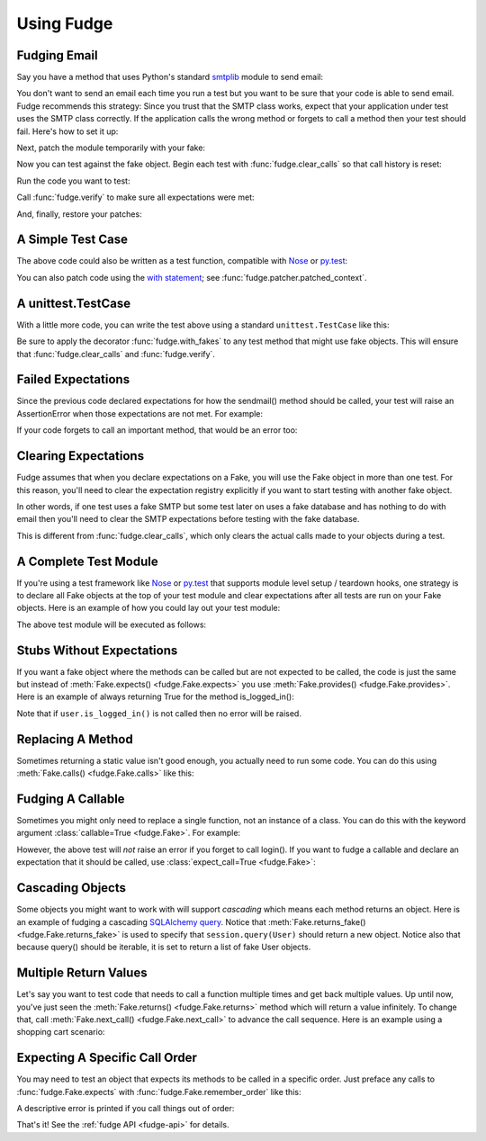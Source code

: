 
.. _using-fudge:

===========
Using Fudge
===========

Fudging Email
=============

Say you have a method that uses Python's standard `smtplib <http://docs.python.org/library/smtplib.html#module-smtplib>`_ module 
to send email:

.. doctest::

    >>> def send_email(recipients, sender, msg):
    ...     import smtplib
    ...     msg = ("From: %s\r\nTo: %s\r\n\r\n%s" % (
    ...             sender, ", ".join(recipients), msg))
    ...     s = smtplib.SMTP()
    ...     s.connect()
    ...     s.sendmail(sender, recipients, msg)
    ...     s.close()
    ...     print "Sent an email to %s" % recipients
    ... 
    >>> 

You don't want to send an email each time you run a test but you want to be 
sure that your code is able to send email.  Fudge recommends this strategy: 
Since you trust that the SMTP class works, expect that your application 
under test uses the SMTP class correctly.  If the application calls the wrong 
method or forgets to call a method then your test should fail.  Here's how to set 
it up:

.. doctest::
    
    >>> import fudge
    >>> from fudge.inspectors import arg
    >>> SMTP = fudge.Fake('SMTP')
    >>> SMTP = SMTP.expects('__init__')
    >>> SMTP = SMTP.expects('connect')
    >>> SMTP = SMTP.expects('sendmail').with_args(
    ...             "you@yourhouse.com",
    ...             ["kumar@hishouse.com"],
    ...             arg.contains("kumar@hishouse.com")) # To: <name>
    >>> SMTP = SMTP.expects('close')

Next, patch the module temporarily with your fake:
    
.. doctest::

    >>> patched_smtplib = fudge.patch_object("smtplib", "SMTP", SMTP)

Now you can test against the fake object.  Begin each test with :func:`fudge.clear_calls` so that call history is reset:

.. doctest::
    
    >>> fudge.clear_calls()

Run the code you want to test:

.. doctest::

    >>> send_email( ["kumar@hishouse.com"], "you@yourhouse.com", 
    ...                                     "hi, I'm reading about Fudge!")
    ... 
    Sent an email to ['kumar@hishouse.com']

Call :func:`fudge.verify` to make sure all expectations were met:

.. doctest::

    >>> fudge.verify()

And, finally, restore your patches:

.. doctest::

    >>> patched_smtplib.restore()
    
A Simple Test Case
==================

The above code could also be written as a test function, compatible with `Nose`_ or `py.test`_:

.. doctest::
    
    >>> import fudge
    >>> @fudge.with_fakes
    ... @fudge.with_patched_object("smtplib", "SMTP", SMTP)
    ... def test_email():
    ...     send_email( ["kumar@hishouse.com"], 
    ...                 "you@yourhouse.com", 
    ...                 "Mmmm, fudge")
    ... 
    >>> test_email()
    Sent an email to ['kumar@hishouse.com']

You can also patch code using the `with statement <http://www.python.org/dev/peps/pep-0343/>`_; see :func:`fudge.patcher.patched_context`.

A unittest.TestCase
===================

With a little more code, you can write the test above
using a standard ``unittest.TestCase`` like this:

.. doctest::
    
    >>> import fudge
    >>> import unittest
    >>> class TestEmail(unittest.TestCase):
    ... 
    ...     def setUp(self):
    ...         self.patched = fudge.patch_object("smtplib", "SMTP", SMTP)
    ...         fudge.clear_calls()
    ... 
    ...     def tearDown(self):
    ...         self.patched.restore()
    ...     
    ...     @fudge.with_fakes
    ...     def test_email(self):
    ...         send_email( ["kumar@hishouse.com"], 
    ...                     "you@yourhouse.com", 
    ...                     "Mmmm, fudge")
    ... 
    >>> test = TestEmail('test_email')
    >>> test.run()
    Sent an email to ['kumar@hishouse.com']

Be sure to apply the decorator :func:`fudge.with_fakes` to any test method that 
might use fake objects.  This will ensure that :func:`fudge.clear_calls` and :func:`fudge.verify`.

Failed Expectations
===================

Since the previous code declared expectations for how the 
sendmail() method should be called, your test will raise an 
AssertionError when those expectations are not met.  For example:

.. doctest::
    
    >>> s = SMTP()
    >>> s.connect()
    >>> s.sendmail("whoops")
    Traceback (most recent call last):
    ...
    AssertionError: fake:SMTP.sendmail(...) was called unexpectedly with args ('whoops')

If your code forgets to call an important method, that would be an error too:

.. doctest::
    :hide:
    
    >>> fudge.clear_calls()
    
.. doctest::
    
    >>> s = SMTP()
    >>> s.connect()
    >>> fudge.verify()
    Traceback (most recent call last):
    ...
    AssertionError: fake:SMTP.sendmail(...) was not called

Clearing Expectations
=====================

Fudge assumes that when you declare expectations on a Fake, 
you will use the Fake object in more than one test.  For this reason, 
you'll need to clear the expectation registry explicitly if you 
want to start testing with another fake object.

In other words, if one test uses a fake SMTP but some test later on 
uses a fake database and has nothing to do with email then you'll need 
to clear the SMTP expectations before testing with the fake database.

.. doctest::

    >>> fudge.clear_expectations()

This is different from :func:`fudge.clear_calls`, which only 
clears the actual calls made to your objects during a test.

A Complete Test Module
======================

If you're using a test framework like `Nose`_ or `py.test`_ that supports 
module level setup / teardown hooks, one strategy is to declare all Fake 
objects at the top of your test module and clear expectations after all tests 
are run on your Fake objects.  Here is an example of how you could lay out 
your test module:

.. doctest::
    
    >>> import fudge
    >>> SMTP = fudge.Fake()
    >>> SMTP = SMTP.expects('__init__')
    >>> SMTP = SMTP.expects('connect')
    >>> SMTP = SMTP.expects('sendmail').with_arg_count(3)
    >>> SMTP = SMTP.expects('close')
    
    >>> def teardown_module():
    ...     fudge.clear_expectations()
    ... 
    >>> @fudge.with_fakes
    ... @fudge.with_patched_object("smtplib", "SMTP", SMTP)
    ... def test_email():
    ...     send_email( ["kumar.mcmillan@gmail.com"], 
    ...                 "you@yourhouse.com", 
    ...                 "Mmmm, fudge")
    ... 

The above test module will be executed as follows:
    
.. doctest::

    >>> try:
    ...     test_email()
    ... finally:
    ...     teardown_module()
    Sent an email to ['kumar.mcmillan@gmail.com']

Stubs Without Expectations
==========================

If you want a fake object where the methods can be called but are not 
expected to be called, the code is just the same but instead of 
:meth:`Fake.expects() <fudge.Fake.expects>` you use :meth:`Fake.provides() <fudge.Fake.provides>`.  Here is an example of always returning True 
for the method is_logged_in():

.. doctest::
    
    >>> import fudge
    >>> auth = fudge.Fake()
    >>> user = auth.provides('current_user').returns_fake()
    >>> user = user.provides('is_logged_in').returns(True)
    
    >>> def show_secret_word(auth):
    ...     user = auth.current_user()
    ...     if user.is_logged_in():
    ...         print "Bird is the word"
    ...     else:
    ...         print "Access denied"
    ... 
    
    >>> fudge.clear_calls()
    >>> show_secret_word(auth)
    Bird is the word
    >>> fudge.verify()

Note that if ``user.is_logged_in()`` is not called then no error will be raised.

Replacing A Method
==================

Sometimes returning a static value isn't good enough, you actually need to run some code.  
You can do this using :meth:`Fake.calls() <fudge.Fake.calls>` like this:

.. doctest::
    
    >>> import fudge
    >>> auth = fudge.Fake()
    >>> def check_user(username):
    ...     if username=='bert':
    ...         print "Bird is the word"
    ...     else:
    ...         print "Access denied"
    ... 
    >>> auth = auth.provides('show_secret_word_for_user').calls(check_user)
    >>> auth.show_secret_word_for_user("bert")
    Bird is the word
    >>> auth.show_secret_word_for_user("ernie")
    Access denied

Fudging A Callable
==================

Sometimes you might only need to replace a single function, not an instance of a class.  
You can do this with the keyword argument :class:`callable=True <fudge.Fake>`.  For example:

.. doctest::
    
    >>> import fudge
    >>> login = fudge.Fake(callable=True).with_args("eziekel", "pazzword").returns(True)
    >>> @fudge.with_fakes
    ... @fudge.with_patched_object("auth", "login", login)
    ... def test_login():
    ...     import auth
    ...     logged_in = auth.login("eziekel", "pazzword")
    ...     if logged_in:
    ...         print "Welcome!"
    ...     else:
    ...         print "Access Denied"
    ... 
    >>> test_login()
    Welcome!

However, the above test will *not* raise an error if you forget to call login().  If you want to fudge a callable and declare an expectation that it should be called, use :class:`expect_call=True <fudge.Fake>`:

.. doctest::
    
    >>> login = fudge.Fake('login', expect_call=True).returns(True)
    >>> fudge.clear_calls()
    >>> remote_user = None
    >>> if remote_user:
    ...     auth.login("joe","sekret")
    ... 
    >>> fudge.verify()
    Traceback (most recent call last):
    ...
    AssertionError: fake:login() was not called

.. doctest::
    :hide:
    
    >>> fudge.clear_expectations()

Cascading Objects
=================

Some objects you might want to work with will support *cascading* which means each method returns an object.  Here is an example of fudging a cascading `SQLAlchemy query <http://www.sqlalchemy.org/docs/05/ormtutorial.html#querying>`_.  Notice that :meth:`Fake.returns_fake() <fudge.Fake.returns_fake>` is used to specify that ``session.query(User)`` should return a new object.  Notice also that because query() should be iterable, it is set to return a list of fake User objects.

.. doctest::
    
    >>> import fudge
    >>> session = fudge.Fake('session')
    >>> query = session.provides('query').returns_fake()
    >>> query = query.provides('order_by').returns(
    ...             [fudge.Fake('User').has_attr(name='Al', lastname='Capone')]
    ...         )
    
    >>> from models import User
    >>> for instance in session.query(User).order_by(User.id):
    ...     print instance.name, instance.lastname
    ... 
    Al Capone

Multiple Return Values
======================

Let's say you want to test code that needs to call a function multiple times and get back multiple values.  Up until now, you've just seen the :meth:`Fake.returns() <fudge.Fake.returns>` method which will return a value infinitely.  To change that, call :meth:`Fake.next_call() <fudge.Fake.next_call>` to advance the call sequence.  Here is an example using a shopping cart scenario:

.. doctest::
    
    >>> import fudge
    >>> cart = fudge.Fake('cart').provides('add').with_args('book')
    >>> cart = cart.returns({'contents': ['book']})
    >>> cart = cart.next_call().with_args('dvd').returns({'contents': ['book','dvd']})
    >>> cart.add('book')
    {'contents': ['book']}
    >>> cart.add('dvd')
    {'contents': ['book', 'dvd']}
    >>> cart.add('monkey')
    Traceback (most recent call last):
    ...
    AssertionError: This attribute of fake:cart can only be called 2 time(s).

Expecting A Specific Call Order
===============================

You may need to test an object that expects its methods to be called in a specific order. 
Just preface any calls to :func:`fudge.Fake.expects` with :func:`fudge.Fake.remember_order` like this:

.. doctest::
    
    >>> import fudge
    >>> session = fudge.Fake("session").remember_order()\
    ...                                .expects("get_count").returns(0)\
    ...                                .expects("set_count").with_args(5)\
    ...                                .next_call(for_method="get_count").returns(5)
    ... 
    >>> session.get_count()
    0
    >>> session.set_count(5)
    >>> session.get_count()
    5
    >>> fudge.verify()

A descriptive error is printed if you call things out of order:

.. doctest::

    >>> fudge.clear_calls()
    >>> session.set_count(5)
    Traceback (most recent call last):
    ...
    AssertionError: Call #1 was fake:session.set_count(5); Expected: #1 fake:session.get_count()[0], #2 fake:session.set_count(5), #3 fake:session.get_count()[1], end

.. doctest::
    :hide:
    
    >>> fudge.clear_expectations()
    
.. _Nose: http://somethingaboutorange.com/mrl/projects/nose/
.. _py.test: http://codespeak.net/py/dist/test.html

That's it!  See the :ref:`fudge API <fudge-api>` for details.